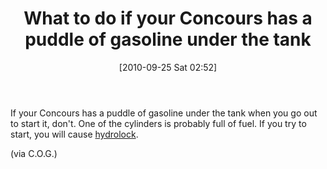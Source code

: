 #+POSTID: 5315
#+DATE: [2010-09-25 Sat 02:52]
#+OPTIONS: toc:nil num:nil todo:nil pri:nil tags:nil ^:nil TeX:nil
#+CATEGORY: Link
#+TAGS: Concours, Kawasaki, Motorcycle, Repair
#+TITLE: What to do if your Concours has a puddle of gasoline under the tank

If your Concours has a puddle of gasoline under the tank when you go out to start it, don't. One of the cylinders is probably full of fuel. If you try to start, you will cause [[http://ridingoutloud.com/?p=68][hydrolock]].

(via C.O.G.)



